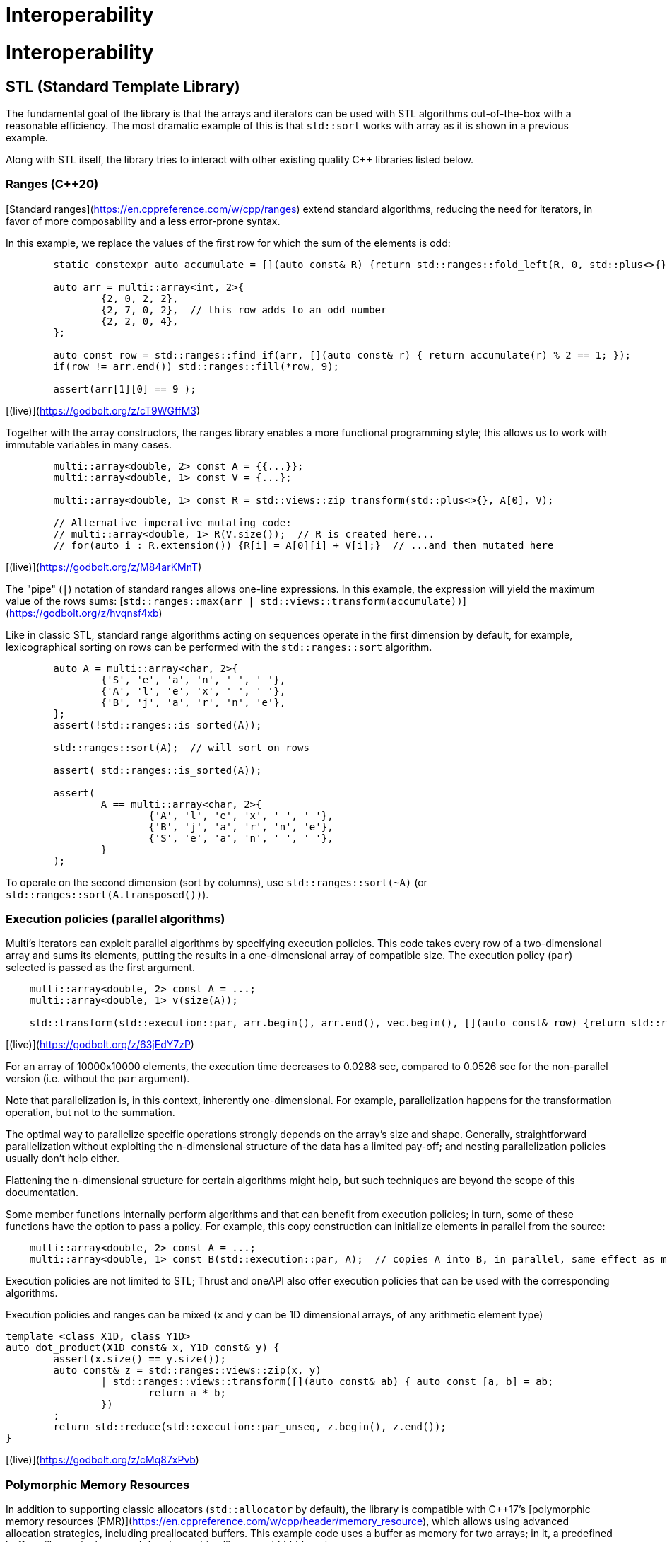 [#interop]

= Interoperability

:idprefix: interop_

# Interoperability

## STL (Standard Template Library)

The fundamental goal of the library is that the arrays and iterators can be used with STL algorithms out-of-the-box with a reasonable efficiency.
The most dramatic example of this is that `std::sort` works with array as it is shown in a previous example.

Along with STL itself, the library tries to interact with other existing quality C++ libraries listed below.

### Ranges (C++20)

[Standard ranges](https://en.cppreference.com/w/cpp/ranges) extend standard algorithms, reducing the need for iterators, in favor of more composability and a less error-prone syntax.

In this example, we replace the values of the first row for which the sum of the elements is odd:

```cpp
	static constexpr auto accumulate = [](auto const& R) {return std::ranges::fold_left(R, 0, std::plus<>{});};

	auto arr = multi::array<int, 2>{
		{2, 0, 2, 2},
		{2, 7, 0, 2},  // this row adds to an odd number
		{2, 2, 0, 4},
	};

	auto const row = std::ranges::find_if(arr, [](auto const& r) { return accumulate(r) % 2 == 1; });
	if(row != arr.end()) std::ranges::fill(*row, 9);

	assert(arr[1][0] == 9 );
```
[(live)](https://godbolt.org/z/cT9WGffM3)

Together with the array constructors, the ranges library enables a more functional programming style;
this allows us to work with immutable variables in many cases.

```cpp
	multi::array<double, 2> const A = {{...}};
	multi::array<double, 1> const V = {...};

	multi::array<double, 1> const R = std::views::zip_transform(std::plus<>{}, A[0], V);

	// Alternative imperative mutating code:
	// multi::array<double, 1> R(V.size());  // R is created here...
	// for(auto i : R.extension()) {R[i] = A[0][i] + V[i];}  // ...and then mutated here
```
[(live)](https://godbolt.org/z/M84arKMnT)


The "pipe" (`|`) notation of standard ranges allows one-line expressions.
In this example, the expression will yield the maximum value of the rows sums:
[`std::ranges::max(arr | std::views::transform(accumulate))`](https://godbolt.org/z/hvqnsf4xb)

Like in classic STL, standard range algorithms acting on sequences operate in the first dimension by default,
for example, lexicographical sorting on rows can be performed with the `std::ranges::sort` algorithm.

```cpp
	auto A = multi::array<char, 2>{
		{'S', 'e', 'a', 'n', ' ', ' '},
		{'A', 'l', 'e', 'x', ' ', ' '},
		{'B', 'j', 'a', 'r', 'n', 'e'},
	};
	assert(!std::ranges::is_sorted(A));

	std::ranges::sort(A);  // will sort on rows

	assert( std::ranges::is_sorted(A));

	assert(
		A == multi::array<char, 2>{
			{'A', 'l', 'e', 'x', ' ', ' '},
			{'B', 'j', 'a', 'r', 'n', 'e'},
			{'S', 'e', 'a', 'n', ' ', ' '},
		}
	);
```

To operate on the second dimension (sort by columns), use `std::ranges::sort(~A)` (or `std::ranges::sort(A.transposed())`).

### Execution policies (parallel algorithms)

Multi's iterators can exploit parallel algorithms by specifying execution policies.
This code takes every row of a two-dimensional array and sums its elements, putting the results in a one-dimensional array of compatible size.
The execution policy (`par`) selected is passed as the first argument.

```cpp
    multi::array<double, 2> const A = ...;
    multi::array<double, 1> v(size(A));

    std::transform(std::execution::par, arr.begin(), arr.end(), vec.begin(), [](auto const& row) {return std::reduce(row.begin(), row.end());} );
```
[(live)](https://godbolt.org/z/63jEdY7zP)

For an array of 10000x10000 elements, the execution time decreases to 0.0288 sec, compared to 0.0526 sec for the non-parallel version (i.e. without the `par` argument).

Note that parallelization is, in this context, inherently one-dimensional.
For example, parallelization happens for the transformation operation, but not to the summation.

The optimal way to parallelize specific operations strongly depends on the array's size and shape.
Generally, straightforward parallelization without exploiting the n-dimensional structure of the data has a limited pay-off;
and nesting parallelization policies usually don't help either.

Flattening the n-dimensional structure for certain algorithms might help, but such techniques are beyond the scope of this documentation.

Some member functions internally perform algorithms and that can benefit from execution policies;
in turn, some of these functions have the option to pass a policy.
For example, this copy construction can initialize elements in parallel from the source:

```cpp
    multi::array<double, 2> const A = ...;
    multi::array<double, 1> const B(std::execution::par, A);  // copies A into B, in parallel, same effect as multi::array<double, 1> const B(A); or ... B = A;
```

Execution policies are not limited to STL;
Thrust and oneAPI also offer execution policies that can be used with the corresponding algorithms.

Execution policies and ranges can be mixed (`x` and `y` can be 1D dimensional arrays, of any arithmetic element type)
```cpp
template <class X1D, class Y1D>
auto dot_product(X1D const& x, Y1D const& y) {
	assert(x.size() == y.size());
	auto const& z = std::ranges::views::zip(x, y)
		| std::ranges::views::transform([](auto const& ab) { auto const [a, b] = ab;
			return a * b;
		})
	;
	return std::reduce(std::execution::par_unseq, z.begin(), z.end());
}
```
[(live)](https://godbolt.org/z/cMq87xPvb)

### Polymorphic Memory Resources

In addition to supporting classic allocators (`std::allocator` by default), the library is compatible with C++17's [polymorphic memory resources (PMR)](https://en.cppreference.com/w/cpp/header/memory_resource), which allows using advanced allocation strategies, including preallocated buffers.
This example code uses a buffer as memory for two arrays; 
in it, a predefined buffer will contain the arrays' data (something like `"aaaabbbbbbXX"`).

```cpp
#include <memory_resource>  // for polymorphic memory resource, monotonic buffer

int main() {
	char buffer[13] = "XXXXXXXXXXXX";  // a small buffer on the stack
	std::pmr::monotonic_buffer_resource pool{std::data(buffer), std::size(buffer)};

	multi::pmr::array<char, 2> A({2, 2}, 'a', &pool);
	multi::pmr::array<char, 2> B({3, 2}, 'b', &pool);

	assert( buffer != std::string{"XXXXXXXXXXXX"} );  // overwritten w/elements, implementation-dependent (libstd consumes from left, and libc++, from the right)
}
```

`multi::pmr::array<T, D>` is a synonym for `multi::array<T, D, std::pmr::polymorphic_allocator<T>>`.
In this particular example, the technique can be used to avoid dynamic memory allocations of small local arrays. [(live)](https://godbolt.org/z/fP9P5Ksvb)

The library also supports memory resources from other libraries, including those returning special pointer types (see the [CUDA Thrust](#cuda-thrust) section and the Boost.Interprocess section).

### Substitutability with standard vector and span

The one-dimensional case `multi::array<T, 1>` is special and overlaps functionality with other dynamic array implementations, such as `std::vector`.
Indeed, both types of containers are similar and usually substitutable, with no or minor modifications.
For example, both can be constructed from a list of elements (`C c = {x0, x2, ...};`) or from a size `C c(size);`, where `C` is either type.

Both values are assignable, have the same element access patterns and iterator interface, and implement all (lexical) comparisons.

They differ conceptually in their resizing operations: `multi::array<T, 1>` doesn't insert or push elements and resizing works differently.
The difference is that the library doesn't implement *amortized* allocations; therefore, these operations would be of a higher complexity cost than the `std::vector`.
For this reason, `resize(new_size)` is replaced with `reextent({new_size})` in `multi::array`, whose primary utility is for element preservation when necessary.

In a departure from standard containers, elements are left initialized if they have trivial constructor.
So, while `multi::array<T, 1> A({N}, T{})` is equivalent to `std::vector<T> V(N, T{})`, `multi::array<T, 1> A(N)` will leave elements `T` uninitialized if the type allows this (e.g. built-ins), unlike `std::vector<T> V(N)` which will initialize the values.
RAII types (e.g. `std::string`) do not have trivial default constructor, therefore they are not affected by this rule.

With the appropriate specification of the memory allocator, `multi::array<T, 1, Alloc>` can refer to special memory not supported by `std::vector`.

Finally, an array `A1D` can be copied by `std::vector<T> v(A1D.begin(), A1D.end());` or `v.assign(A1D.begin(), A1D.end());` or vice versa.
Without copying, a reference to the underlying memory can be created `auto&& R1D = multi::array_ref<double, 1>(v.data(), v.size());` or conversely `std::span<T>(A1D.data_elements(), A1D.num_elements());`. 
(See examples [here](https://godbolt.org/z/n4TY998o4).)

The `std::span` (C++20) has not a well defined reference- or pointer-semantics; it doesn't respect `const` correctness in generic code.
This behavior is contrary to the goals of this library;
and for this reason, there is no single substitute for `std::span` for all cases.
Depending on how it is used, either `multi::array_ref<T, 1> [const& | &&]` or `multi::array_ptr<T [const], 1>` may replace the features of `std::span`.
The former typically works when using it as function argument.

Multi-dimensinal arrays can interoperate with C++23's non-owning `mdspan`.
[Preliminarily](https://godbolt.org/z/aWW3vzfPj), Multi's subarrays (arrays) can be converted (viewed as) `mdspan`.

A detailed comparison with other array libraries (mspan, Boost.MultiArray, Eigen) is explained in an Appendix.

## Serialization

The ability to serialize arrays is essential for storing data in a persistent medium (files on disk) and communicating values via streams or networks (e.g., MPI).
Unfortunately, the C++ language does not provide facilities for serialization, and the standard library doesn't either.

However, there are a few libraries that offer a certain common protocol for serialization,
such as [Boost.Serialization](https://www.boost.org/doc/libs/1_76_0/libs/serialization/doc/index.html) and [Cereal](https://uscilab.github.io/cereal/).
The Multi library is compatible with both (and doesn't depend on any of them).
The user can choose one or the other, or none, if serialization is not needed.
The generic protocol is such that variables are (de)serialized using the (`>>`)`<<` operator with the archive; operator `&` can be used to have a single code for both.
Serialization can be binary (efficient) or text-based (human-readable).

Here, it is a small implementation of save and load functions for an array to JSON format with the Cereal library.
The example can be easily adapted to other formats or libraries.
(An alternative for XML with Boost.Serialization is commented on the right.)

```cpp
#include<multi/array.hpp>  // this library

#include<cereal/archives/json.hpp>  // or #include<cereal/archives/xml.hpp>   // #include <boost/archive/xml_iarchive.hpp>
                                                                              // #include <boost/archive/xml_oarchive.hpp>
// for serialization of array elements (in this case strings)
#include<cereal/types/string.hpp>                                             // #include <boost/serialization/string.hpp>

#include<fstream>  // saving to files in example

using input_archive  = cereal::JSONInputArchive ;  // or ::XMLInputArchive ;  // or boost::archive::xml_iarchive;
using output_archive = cereal::JSONOutputArchive;  // or ::XMLOutputArchive;  // or boost::archive::xml_oarchive;

using cereal::make_nvp;                                                       // or boost::serialization::make_nvp;

namespace multi = boost::multi;

template<class Element, multi::dimensionality_type D, class IStream> 
auto array_load(IStream&& is) {
	multi::array<Element, D> value;
	input_archive{is} >> make_nvp("value", value);
	return value;
}

template<class Element, multi::dimensionality_type D, class OStream>
void array_save(OStream&& os, multi::array<Element, D> const& value) {
	output_archive{os} << make_nvp("value", value);
}

int main() {
	multi::array<std::string, 2> const A = {{"w", "x"}, {"y", "z"}};
	array_save(std::ofstream("file.string2D.json"), A);  // use std::cout to print serialization to the screen

	auto const B = array_load<std::string, 2>(std::ifstream("file.string2D.json"));
	assert(A == B);
}
```
[(online)](https://godbolt.org/z/Grr7Mqef5)

These templated functions work for any dimension and element type (as long as the element type is serializable in itself; all basic types are serializable by default).
However, note that the user must ensure that data is serialized and deserialized into the same type;
the underlying serialization libraries only do minimal consistency checks for efficiency reasons and don't try to second-guess file formats or contained types.
Serialization is a relatively low-level feature for which efficiency and economy of bytes are a priority.
Cryptic errors and crashes can occur if serialization libraries, file formats, or C++ types are mixed between writes and reads.
Some formats are human-readable but still not particularly pretty for showing as output (see the section on Formatting on how to print to the screen).

References to subarrays (views) can also be serialized; however, size information is not saved in such cases.
The reasoning is that references to subarrays cannot be resized in their number of elements if there is a size mismatch during deserialization.
Therefore, array views should be deserialized as other array views with matching sizes.

The output JSON file created by Cereal in the previous example looks like this.

```json
{
    "value": {
        "cereal_class_version": 0,
        "extensions": {
            "cereal_class_version": 0,
            "extension": {
                "cereal_class_version": 0,
                "first": 0,
                "last": 2
            },
            "extension": {
                "first": 0,
                "last": 2
            }
        },
        "elements": {
            "cereal_class_version": 0,
            "item": "w",
            "item": "x",
            "item": "y",
            "item": "z"
        }
    }
}
```
(The [Cereal XML](https://godbolt.org/z/de814Ycar) and Boost XML output would have a similar structure.)

Large datasets tend to be serialized slowly for archives with heavy formatting.
Here it is a comparison of speeds when (de)serializing a 134 MB 4-dimensional array of with random `double`s.

| Archive format (Library)     | file size     | speed (read - write)           | time (read - write)   |
| ---------------------------- | ------------- | ------------------------------ |-----------------------|
| JSON (Cereal)                | 684 MB        |    3.9 MB/sec  -   8.4 MB/sec  |  32.1 sec - 15.1  sec |
| XML (Cereal)                 | 612 MB        |    2.0  MB/sec -   4.0 MB/sec  |  56.0 sec - 28.0  sec |
| XML (Boost)                  | 662 MB        |   11.0  MB/sec -  13.0 MB/sec  |  11.0 sec -  9.0  sec |
| YAML ([custom archive)](https://gitlab.com/correaa/boost-archive-yml) | 702 MB        |   10.0  MB/sec -    4.4 MB/sec  |  12.0   sec  - 28.0   sec |
| Portable Binary (Cereal)     | 134 MB        |  130  MB/sec -  121  MB/sec  |  9.7  sec  - 10.6 sec |
| Text (Boost)                 | 411 MB        |   15.0  MB/sec -   16.0  MB/sec  |  8.2  sec  - 7.6  sec |
| Binary (Cereal)              | 134 MB        |  134.4 MB/sec -  126.  MB/sec  |  0.9  sec  -  0.9 sec |
| Binary (Boost)               | 134 MB        | 5200  MB/sec - 1600  MB/sec  |  0.02 sec -   0.1 sec |
| gzip-XML (Cereal)            | 191 MB        |    2.0  MB/sec -    4.0  MB/sec  | 61    sec  - 32   sec |
| gzip-XML (Boost)             | 207 MB        |    8.0  MB/sec -    8.0  MB/sec  | 16.1  sec  - 15.9 sec |

## Range-v3

The library works out of the box with Eric Niebler's Range-v3 library, a precursor to the standard Ranges library (see above).
The library helps removing explicit iterators (e.g. `begin`, `end`) from the code when possible.

Every Multi array object can be regarded as range.
Every subarray references (and array values) are interpreted as range views.

For example for a 2D array `d2D`, `d2D` itself is interpreted as a range of rows.
Each row, in turn, is interpreted as a range of elements.
In this way, `d2D.transposed()` is interpreted as a range of columns (of the original array), and each column a range of elements (arranged vertically in the original array).

```cpp
#include <range/v3/all.hpp>

int main(){

	multi::array<int, 2> const d2D = {
		{ 0,  1,  2,  3}, 
		{ 5,  6,  7,  8}, 
		{10, 11, 12, 13}, 
		{15, 16, 17, 18}
	};
	assert( ranges::inner_product(d2D[0], d2D[1], 0.) == 6+2*7+3*8 );
	assert( ranges::inner_product(d2D[0], rotated(d2D)[0], 0.) == 1*5+2*10+15*3 );

	static_assert(ranges::RandomAccessIterator<multi::array<double, 1>::iterator>{});
	static_assert(ranges::RandomAccessIterator<multi::array<double, 2>::iterator>{});
}
```

In this other [example](https://godbolt.org/z/MTodPEnsr), a 2D Multi array (or subarray) is modified such that each element of a column is subtracted the mean value of such column.

```cpp
#include<multi/array.hpp>
#include<range/v3/all.hpp>

template<class MultiArray2D>
void subtract_mean_columnwise(MultiArray2D&& arr) {
    auto&& tarr = arr.transposed();
    auto const column_mean = 
        tarr
        | ranges::views::transform([](auto const& row) {return ranges::accumulate(row, 0.0)/row.size();})
        | ranges::to<multi::array<double, 1>>
    ;

    ranges::transform(
        arr.elements(),
        column_mean | ranges::views::cycle,
        arr.elements().begin(),
        [](auto const elem, auto const mean) {return elem - mean;}
    );
}
```

## Boost.Interprocess

Using Interprocess allows for shared memory and for persistent mapped memory.

```cpp
#include <boost/interprocess/managed_mapped_file.hpp>
#include "multi/array.hpp"
#include<cassert>

namespace bip = boost::interprocess;
using manager = bip::managed_mapped_file;
template<class T> using mallocator = bip::allocator<T, manager::segment_manager>;
auto get_allocator(manager& m){return m.get_segment_manager();}

namespace multi = boost::multi;
template<class T, int D> using marray = multi::array<T, D, mallocator<T>>;

int main(){
{
	manager m{bip::create_only, "bip_mapped_file.bin", 1 << 25};
	auto&& arr2d = *m.construct<marray<double, 2>>("arr2d")(std::tuple{1000, 1000}, 0., get_allocator(m));
	arr2d[4][5] = 45.001;
	m.flush();
}
{
	manager m{bip::open_only, "bip_mapped_file.bin"};
	auto&& arr2d = *m.find<marray<double, 2>>("arr2d").first;
	assert( arr2d[4][5] == 45.001 );
	m.destroy<marray<double, 2>>("arr2d");//    eliminate<marray<double, 2>>(m, "arr2d");}
}
}
```

(Similarly works with [LLNL's Meta Allocator](https://github.com/llnl/metall))

## CUDA (and HIP, and OMP, and TBB) via Thrust

The library works out-of-the-box in combination with the Thrust library.

```cpp
#include <multi/array.hpp>  // this library

#include <thrust/device_allocator.h>  // from CUDA or ROCm distributions

namespace multi = boost::multi;

int main() {
	multi::array<double, 2, thrust::device_allocator<double>> A({10,10});
	multi::array<double, 2, thrust::device_allocator<double>> B({10,10});
	A[5][0] = 50.0;

	thrust::copy(A.rotated()[0].begin(), A.rotated()[0].end(), B.rotated()[0].begin());  // copy row 0
	assert( B[5][0] == 50.0 );
}
```
[(live)](https://godbolt.org/z/oM4YbPYz8)

which uses the default Thrust device backend (i.e. CUDA when compiling with `nvcc`, HIP/ROCm when compiling with a HIP/ROCm compiler, or OpenMP or TBB in other cases).
Universal memory (accessible from normal CPU code) can be used with `thrust::universal_allocator` (from `<thrust/universal_allocator.h>`) instead.

More specific allocators can be used ensure CUDA backends, for example CUDA managed memory:

```cpp
#include <thrust/system/cuda/memory.h>
...
	multi::array<double, 2, thrust::cuda::universal_allocator<double>> A({10,10});
```

In the same way, to *ensure* HIP backends please replace the `cuda` namespace by the `hip` namespace, and in the directory name `<thrust/system/hip/memory.h>`.
`<thrust/system/hip/memory.h>` is provided by rocThrust in the ROCm distribution (in `/opt/rocm/include/thrust/system/hip/`, and not by the NVIDIA distribution.)

Multi doesn't have a dependency on Thrust (or vice versa);
they just work well together, both in terms of semantics and efficiency.
Certain "patches" (to improve Thrust behavior) can be applied to Thrust to gain extra efficiency and achieve near native speed by adding the `#include<multi/adaptors/thrust.hpp>`.

Multi can be used on existing memory in a non-invasive way via (non-owning) reference arrays:

```cpp
	// assumes raw_pointer was allocated with cudaMalloc or hipMalloc
	using gpu_ptr = thrust::cuda::pointer<double>;  // or thrust::hip::pointer<double> 
	multi::array_ref<double, 2, gpu_ptr> Aref({n, n}, gpu_ptr{raw_pointer});
```

Finally, the element type of the device array has to be device-friendly to work correctly; 
this includes all build in types, and classes with basic device operations, such as construction, destruction, and assigment.
They notably do not include `std::complex<T>`, in which can be replaced by the device-friendly `thrust::complex<T>` can be used as replacement.

### OpenMP via Thrust

In an analogous way, Thrust can also handle OpenMP (omp) allocations and multi-threaded algorithms of arrays.
The OMP backend can be enabled by the compiler flags `-DTHRUST_DEVICE_SYSTEM=THRUST_DEVICE_BACKEND_OMP` or by using the explicit `omp` system types: 

```cpp
#include <multi/array.hpp>
#include <multi/adaptors/thrust/omp.hpp>

#include <thrust/copy.h>

namespace multi = boost::multi;

int main() {
    auto A = multi::thrust::omp::array<double, 2>({10,10}, 0.0);  // or multi::array<double, 2, thrust::omp::allocator<double>>;
    auto B = multi::thrust::omp::array<double, 2>({10,10});  // or multi::array<double, 2, thrust::omp::allocator<double>>;

	A[5][0] = 50.0;

    // copy row 0
	thrust::copy(
        A.rotated()[0].begin(), A.rotated()[0].end(),
        B.rotated()[0].begin()
    );
	assert( B[5][0] == 50.0 );
	auto C = B;  // uses omp automatically for copying behind the scenes
}
```
https://godbolt.org/z/KW19zMYnE

Compilation might need to link to an omp library, `-fopenmp -lgomp`.

Without Thrust, OpenMP pragmas would also work with this library, however OpenMP memory allocation, would need to be manually managed.

### Thrust memory resources

GPU memory is relative expensive to allocate, therefore any application that allocates and deallocates arrays often will suffer performance issues.
This is where special memory management is important, for example for avoiding real allocations when possible by caching and reusing memory blocks.

Thrust implements both polymorphic and non-polymorphic memory resources via `thrust::mr::allocator<T, MemoryResource>`;
Multi supports both.

```cpp
auto pool = thrust::mr::disjoint_unsynchronized_pool_resource(
	thrust::mr::get_global_resource<thrust::universal_memory_resource>(),
	thrust::mr::get_global_resource<thrust::mr::new_delete_resource>()
);

// memory is handled by pool, not by the system allocator
multi::array<int, 2, thrust::mr::allocator<int, decltype(pool)>> arr({1000, 1000}, &pool);
```

The associated pointer type for the array data is deduced from the _upstream_ resource; in this case, `thrust::universal_ptr<int>`.

As as quick way to improve performance in many cases, here it is a recipe for a `caching_allocator` which uses a global (one per thread) memory pool that can replace the default Thrust allocator.
The requested memory resides in GPU (managed) memory (`thrust::cuda::universal_memory_resource`) while the cache _bookkeeping_ is held in CPU memory (`new_delete_resource`).

```cpp
template<class T, class Base_ = thrust::mr::allocator<T, thrust::mr::memory_resource<thrust::cuda::universal_pointer<void>>>>
struct caching_allocator : Base_ {
	caching_allocator() : 
		Base_{&thrust::mr::tls_disjoint_pool(
			thrust::mr::get_global_resource<thrust::cuda::universal_memory_resource>(),
			thrust::mr::get_global_resource<thrust::mr::new_delete_resource>()
		)} {}
	caching_allocator(caching_allocator const&) : caching_allocator{} {}  // all caching allocators are equal
	template<class U> struct rebind { using other = caching_allocator<U>; };
};
...
int main() {
	...
	using array2D = multi::array<double, 2, caching_allocator<double>>;

	for(int i = 0; i != 10; ++i) { array2D A({100, 100}); /*... use A ...*/ }
}
```
https://godbolt.org/z/rKG8PhsEh

In the example, most of the frequent memory requests are handled by reutilizing the memory pool avoiding expensive system allocations.
More targeted usage patterns may require locally (non-globally) defined memory resources.

## CUDA C++

CUDA is a dialect of C++ that allows writing pieces of code for GPU execution, known as "CUDA kernels".
CUDA code is generally "low level" (less abstracted) but it can be used in combination with CUDA Thrust or the CUDA runtime library, specially to implement custom algorithms.
Although code inside kernels has certain restrictions, most Multi features can be used. 
(Most functions in Multi, except those involving memory allocations, are marked `__device__` to allow this.)

Calling kernels involves a special syntax (`<<< ... >>>`), and they cannot take arguments by reference (or by values that are not trivial).
Since arrays are usually passed by reference (e.g. `multi::array<double, 2>&` or `Array&&`), a different idiom needs to be used.
(Large arrays are not passed by value to avoid copies, but even if a copy would be fine, kernel arguments cannot allocate memory themselves.)
Iterators (e.g. `.begin()/.end()`) and "cursors" (e.g. `.home()`) are "trivial to copy" and can be passed by value and represent a "proxy" to an array, including allowing the normal index syntax and other transformations.

Cursors are a generalization of iterators for multiple dimensions.
They are cheaply copied (like iterators) and they allow indexing.
Also, they have no associated `.size()` or `.extensions()`, but this is generally fine for kernels.
(Since `cursors` have minimal information for indexing, they can save stack/register space in individual kernels.)

Here it is an example implementation for matrix multiplication, in combination with Thrust and Multi,

```cpp
#include <multi/array.hpp>  // from https://gitlab.com/correaa/boost-multi
#include <thrust/system/cuda/memory.h>  // for thrust::cuda::allocator

template<class ACursor, class BCursor, class CCursor>
__global__ void Kernel(ACursor A, BCursor B, CCursor C, int N) {
	int x = threadIdx.x + blockIdx.x * blockDim.x;
	int y = threadIdx.y + blockIdx.y * blockDim.y;

	typename CCursor::element_type value{0.0};
	for (int k = 0; k != N; ++k) { value += A[y][k] * B[k][x]; }
	C[y][x] = value;
}

namespace multi = boost::multi;

int main() {
	int N = 1024;

	// declare 3 square arrays
	multi::array<double, 2, thrust::cuda::allocator<double>> A({N, N}); A[0][0] = ...;
	multi::array<double, 2, thrust::cuda::allocator<double>> B({N, N}); B[0][0] = ...;
	multi::array<double, 2, thrust::cuda::allocator<double>> C({N, N});

	// kernel invocation code
	assert(N % 32 == 0);
	dim3 dimBlock(32, 32);
	dim3 dimGrid(N/32, N/32);
	Kernel<<<dimGrid, dimBlock>>>(A.home(), B.home(), C.home(), N);
	cudaDeviceSynchronize();

    // now C = A x B
}
```
[(live)](https://godbolt.org/z/eKbeosrWa)

Expressions such as `A.begin()` (iterators) can also be passed to kernels, but they could unnecessarely occupy more kernel "stack space" when size information is not needed (e.g. `A.begin()->size()`).

## SYCL

The SYCL library promises the unify CPU, GPU and FPGA code.
At the moment, the array containers can use the Unified Shared Memory (USM) allocator, but no other tests have been investigated.

```cpp
    sycl::queue q;

    sycl::usm_allocator<int, sycl::usm::alloc::shared> q_alloc(q);
    multi::array<int, 1, decltype(q_alloc)> data(N, 1.0, q_alloc);

    //# Offload parallel computation to device
    q.parallel_for(sycl::range<1>(N), [=,ptr = data.base()] (sycl::id<1> i) {
        ptr[i] *= 2;
    }).wait();
```
https://godbolt.org/z/8WG8qaf4s

Algorithms are expected to work with oneAPI execution policies as well (not tested)

```cpp
    auto policy = oneapi::dpl::execution::dpcpp_default;
    sycl::usm_allocator<int, sycl::usm::alloc::shared> alloc(policy.queue());
    multi::array<int, 1, decltype(alloc)> vec(n, alloc);

    std::fill(policy, vec.begin(), vec.end(), 42);
```

## Formatting ({fmt} pretty printing)

The library doesn't have a "pretty" printing facility to display arrays.
Although it is not ideal, arrays can be printed and formated by looping over elements and dimension, as shown in other examples (using standard streams).

Fortunatelly, the library automatically works with the external library [{fmt}](https://fmt.dev/latest/index.html), both for arrays and subarrays.
The fmt library is not a dependency of the Multi library; they simply work well together using the "ranges" part of the formatting library.
fmt allows a high degree of confurability.

This example prints a 2-dimensional subblock of a larger array.

```cpp
#include "fmt/ranges.h"
...
    multi::array<double, 2> A2 = {
        {1.0, 2.0,      3.0}, 
        /*-subblock-**/
        {3.0, 4.0, /**/ 5.0},
        {6.0, 7.0, /**/ 8.0},
    };

    fmt::print("A2 subblock = {}", A2({1, 3}, {0, 2}));  // second and third row, first and second column
```
obtaining the "flat" output `A2 subblock = [[3, 4], [6, 7]]`.
(A similar effect can be achieved with [experimental C++23 `std::print` in libc++]( https://godbolt.org/z/4ehd4s5vf).)

For 2 or more dimensions the output can be conveniently structured in different lines using the `fmt::join` facility:

```cpp
    fmt::print("{}\n", fmt::join(A2({1, 3}, {0, 2}), "\n"));  // first dimension rows are printer are in different lines
```
with the output:

> ```
> [3, 4]
> [6, 7]
> ```

In same way, the size of the array can be printed simply by passing the sizes output; `fmt::print("{}", A2(...).sizes() )`, which print `(2, 2)`.

https://godbolt.org/z/WTEfnMG7n

When saving arrays to files, consider using serialization (see section) instead of formatting facilities.

## Python (cppyy)

There is no special code to interoperated with Python;
however the memory layout is compatible with Numpy and pybind11 binding with zero-copy could be written.
Furthermore the library works out-of-the-box via de automatic `cppyy` bindings.

Here it is a complete Python session:

```python
# We import the library
import cppyy
cppyy.add_include_path('path-to/boost-multi/include')
cppyy.include("boost/multi/array.hpp")

multi = cppyy.gbl.boost.multi

# We can created a one-dimensional array with 4 initialized to 0.0, or from a list of numbers.
# We can print the array and change the element values:
a1d = multi.array['double', 1](4, 0.0)
a1d = multi.array['double', 1]([1.0, 2.0, 3.0, 4.0])
print(a1d)
```
> ```python
> { 1.0000000, 2.0000000, 3.0000000, 4.0000000 }
> ```
```python
# elements and assignable
a1d[2] = 99.9
print(a1d)
```
> ```python
> { 1.0000000, 2.0000000, 99.900000, 4.0000000 }
> ```
```python
# We can also create a 2x2 array, or directly from a bidimensional list:
a2d = multi.array['double', 2](multi.extensions_t[2](2, 2), 0.0)
a2d = multi.array['double', 2]([[1.0, 2.0], [3.0, 4.0]])

# We can retrive information from an individual element, or from a row
print(a2d.transposed()[0])
```
> ```python
> { 1.0000000, 3.0000000 }
> ```
```python
arow = a2d[0]
print(arow)

# rows (or slices in general) are references to the original arrays
arow[0] = 66.6
print(a2d[0])
```
> ```python
> { 66.600000, 2.0000000 }
> ```
```python
arow_copy = + a2d[0]
arow_copy = 11111.1
print(a2d[0])
```
> ```python
> { 66.600000, 2.0000000 }
> ```

## Legacy libraries (C-APIs)

Multi-dimensional array data structures exist in all languages, whether implicitly defined by its strides structure or explicitly at the language level.
Functions written in C tend to receive arrays by pointer arguments (e.g., to the "first" element) and memory layout (sizes and strides).

A C-function taking a 2D array with a concrete type might look like this in the general case:
```c
void fun(double* data, int size1, int size2, int stride1, int stride2);
```
such a function can be called from C++ on Multi array (`arr`), by extracting the size and layout information,
```cpp
fun(arr.base(), std::get<0>(arr.sizes()), std::get<1>(arr.sizes()), std::get<0>(arr.strides()), std::get<1>(arr.strides());
```
or
```cpp
auto const [size1, size2] = arr.sizes();
auto const [stride1, stride2] = arr.strides();

fun(arr.base(), size1, size2, stride1, stride2);
```

Although the recipe can be applied straightforwardly, different libraries make various assumptions about memory layouts (e.g.,  2D arrays assume that the second stride is 1), and some might take stride information in a different way (e.g., FFTW doesn't use strides but stride products).
Furthermore, some arguments may need to be permuted if the function expects arrays in column-major (Fortran) ordering.

For these reasons, the library is accompanied by a series of adaptor libraries to popular C-based libraries, which can be found in the `include/multi/adaptors/` subdirectory:

- ##### [BLAS/cuBLAS Adator 🔗](include/boost/multi/adaptors/blas/README.md)

Interface for BLAS-like linear algebra libraries, such as openblas, Apple's Accelerate, MKL and hipBLAS/cuBLAS (GPUs).
Simply `#include "multi/adaptors/blas.hpp"` (and link your program with `-lblas` for example).

- ##### Lapack

Interface for Lapack linear solver libraries.
Simply `#include "multi/adaptors/lapack.hpp"` (and link your program with `-llapack` for example).

- ##### FFTW/cuFFT

Interface for FFTW libraries, including FFTW 3, MKL, cuFFT/hipFFT (for GPU).
Simply `#include "multi/adaptors/fftw.hpp"` (and link your program with `-lfftw3` for example).

- ##### [MPI Adaptor 🔗](include/boost/multi/adaptors/mpi/README.md)

Use arrays (and subarrays) as messages for distributed interprocess communication (GPU and CPU) that can be passed to MPI functions through datatypes.
Simply `#include "multi/adaptors/mpi.hpp"`.

- ##### TotalView: visual debugger (commercial)

Popular in HPC environments, can display arrays in human-readable form (for simple types, like `double` or `std::complex`).
Simply `#include "multi/adaptors/totalview.hpp"` and link to the TotalView libraries, compile and run the code with the TotalView debugger.
